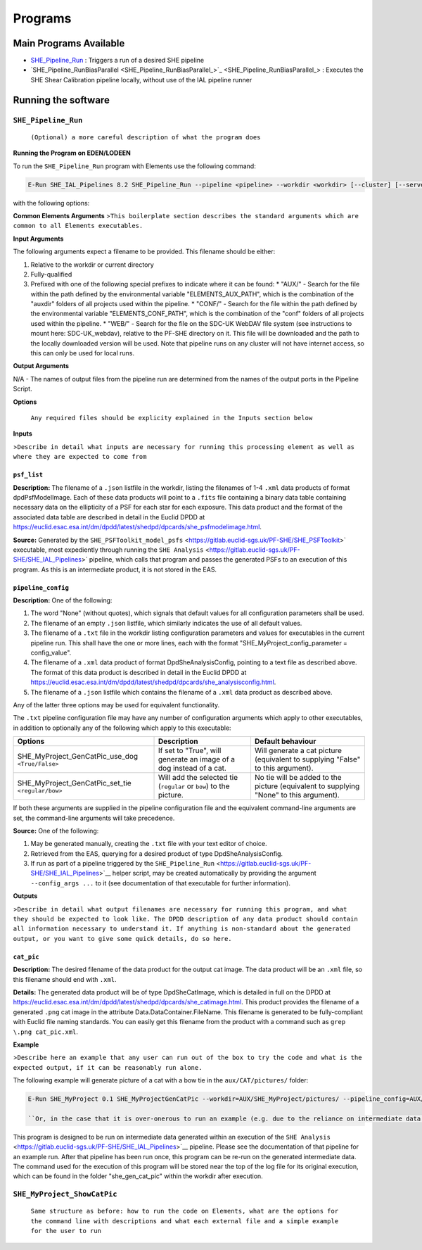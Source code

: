 Programs
========

Main Programs Available
-----------------------

-  `SHE_Pipeline_Run <SHE_Pipeline_Run_>`_ : Triggers a run of a desired SHE pipeline
-  `SHE_Pipeline_RunBiasParallel <SHE_Pipeline_RunBiasParallel_>`_ : Executes the SHE Shear Calibration pipeline locally, without use of the IAL pipeline runner

Running the software
--------------------

``SHE_Pipeline_Run``
~~~~~~~~~~~~~~~~~~~~~~~~~~~

    ``(Optional) a more careful description of what the program does``
    

**Running the Program on EDEN/LODEEN**

To run the ``SHE_Pipeline_Run`` program with Elements use the following command:

.. code:: bash

    E-Run SHE_IAL_Pipelines 8.2 SHE_Pipeline_Run --pipeline <pipeline> --workdir <workdir> [--cluster] [--server_url <serverurl>] [--server_config <server_config>] [--isf <isf>] [--isf_args <isf_args>] [--config <config>] [--config_args <config_args>] [--plan_args <plan_args>] [--log-file <filename>] [--log-level <value>]

with the following options:

**Common Elements Arguments**
>\ ``This boilerplate section describes the standard arguments which are common to all Elements executables.``

+------------------------------+------------------------------------------------------------------------------------------------------------------------------------------------------------------------------------------------------------------------------------------------------------------------------------------------------------------------------------------------------------------------------------------------------------+----------------+---------------+
| **Argument**                 | **Description**                                                                                                                                                                                                                                                                                                                                                                                            | **Required**   | **Default**   |
+==============================+============================================================================================================================================================================================================================================================================================================================================================================================================+================+===============+
| --workdir ``<path>``         | Name of the working directory, where input data is stored and output data will be created.                                                                                                                                                                                                                                                                                                                 | yes            | N/A           |
+------------------------------+------------------------------------------------------------------------------------------------------------------------------------------------------------------------------------------------------------------------------------------------------------------------------------------------------------------------------------------------------------------------------------------------------------+----------------+---------------+
| --log-file ``<filename>``    | Name of a filename to store logging data in, relative to the workdir. If not provided, logging data will only be output to the terminal. Note that this will only contain logs directly from the run of this executable. Logs of executables called during the pipeline execution will be stored in the "logs" directory of the workdir.   | no             | None          |
+------------------------------+------------------------------------------------------------------------------------------------------------------------------------------------------------------------------------------------------------------------------------------------------------------------------------------------------------------------------------------------------------------------------------------------------------+----------------+---------------+
| --log-level ``<filename>``   | Minimum severity level at which to print logging information. Valid values are DEBUG, INFO, WARNING, and ERROR. Note that this will only contain logs directly from the run of this executable. The log level of executables called during pipeline execut will be set based on the configuration of the pipeline server (normally INFO).                                                                                                                                                                      | no             | INFO          |
+------------------------------+------------------------------------------------------------------------------------------------------------------------------------------------------------------------------------------------------------------------------------------------------------------------------------------------------------------------------------------------------------------------------------------------------------+----------------+---------------+

**Input Arguments**

The following arguments expect a filename to be provided. This filename should be either:

#. Relative to the workdir or current directory
#. Fully-qualified
#. Prefixed with one of the following special prefixes to indicate where it can be found:
   * "AUX/" - Search for the file within the path defined by the environmental variable "ELEMENTS_AUX_PATH", which is the combination of the "auxdir" folders of all projects used within the pipeline.
   * "CONF/" - Search for the file within the path defined by the environmental variable "ELEMENTS_CONF_PATH", which is the combination of the "conf" folders of all projects used within the pipeline.
   * "WEB/" - Search for the file on the SDC-UK WebDAV file system (see instructions to mount here: SDC-UK_webdav), relative to the PF-SHE directory on it. This file will be downloaded and the path to the locally downloaded version will be used. Note that pipeline runs on any cluster will not have internet access, so this can only be used for local runs.

+-------------------------------------+--------------------------------------------------------------------------------------------------------------------------------------------------------------------+----------------+----------------------------------------------------+
| **Argument**                        | **Description**                                                                                                                                                    | **Required**   | **Default**                                        |
+=====================================+====================================================================================================================================================================+================+====================================================+
| ``--isf <filename>``          | ``.txt`` file listing filenames to be provided to input ports of the pipeline. This file should have one port per line, with format ``<port_name>=<filename>``, e.g. ``my_input_port=MyInputFilename.xml``. If the ``--isf_args`` argument is used, any values for input ports passed to that will override values in this file. | no            | None (all input ports will take default values provided in the \<pipeline\_name\>_isf.txt file in SHE\_Pipeline/auxdir/SHE\_Pipeline, unless overridden through use of the ``isf_args`` argument.)) |
+-------------------------------------+--------------------------------------------------------------------------------------------------------------------------------------------------------------------+----------------+----------------------------------------------------+
| ``--config <filename>``   | ``.txt`` file containing configuration options to be used for one or more task within the pipeline, ``.xml`` data product or pointing to such a text file, or .json listfile (Cardinality 0-1) either pointing to such a data product or empty. The text file should contain one option per line, in the format ``<option>=<value>``, e.g. ``SHE_Pipeline_profile=True``. If the ``--config_args`` argument is used, any values for options passed to that will override values in this file.   | no             | None (equivalent to providing an empty listfile, which results in default values being used for all options)   |
+-------------------------------------+--------------------------------------------------------------------------------------------------------------------------------------------------------------------+----------------+----------------------------------------------------+
| ``--server_config <filename>``   | ``.conf`` file containing the configuration of a pipeline server to use for this run. This should not be supplied in conjunction with ``--server_url``, as that will submit a run to a running pipeline server, which will already have its own configuration set up. | no | Not used, unless ``--use_debug_server_config`` is supplied, in which case  SHE\_Pipeline/auxdir/SHE\_Pipeline/debug\_server\_config.txt will be used. |
+-------------------------------------+--------------------------------------------------------------------------------------------------------------------------------------------------------------------+----------------+----------------------------------------------------+


**Output Arguments**

N/A - The names of output files from the pipeline run are determined from the names of the output ports in the Pipeline Script.

**Options**

+--------------------------------+-----------------------------------------------------------------------------------------------------------------------------------------------------+----------------+---------------+
| **Options**                    | **Description**                                                                                                                                     | **Required**   | **Default**   |
+================================+=====================================================================================================================================================+================+===============+
| ``--cluster`` (``store true``)    | If set, will enable a workaround for a bug present on some clusters, which otherwise would result in the pipeline server's user running the pipeline not having necessary write access to files in the workdir. | no             | False         |
+--------------------------------+-----------------------------------------------------------------------------------------------------------------------------------------------------+----------------+---------------+
| ``--server_url <server_url>``    | The URL of the pipeline server to submit this run to. Not used if the argument ``--use_debug_server_config`` is provided, which triggers a local run. | no | ``http://ial:50000`` |
+--------------------------------+-----------------------------------------------------------------------------------------------------------------------------------------------------+----------------+---------------+
| ``--isf_args <port_1> <file_1> [<port_2> <file_2> ...]``    | A list of paired items, where the first item of each pair is the name of the input port, and the second is the filename for it, e.g. ``--isf_args ksb_training_data my_ksb_training_data.xml lensmc_training_data my_lensmc_training_data.xml``. Using this argument will result in a new ISF file being created and used with these values overriding those in the file provided with the ``--isf`` argument and/or the default ISF for this pipeline. | no | None (if the ``--isf`` file is provided, will use input ports from that. Any input ports unspecified by that will use default filenam values provided in the \<pipeline\_name\>_isf.txt file in SHE\_Pipeline/auxdir/SHE\_Pipeline) |
+--------------------------------+-----------------------------------------------------------------------------------------------------------------------------------------------------+----------------+---------------+
| ``--config_args <option_1> <value_1> [<option_2> <value_2> ...]``    | A list of paired items, where the first item of each pair is the name of the configuration option, and the second is the value for it, e.g. ``--config_args SHE_CTE_ObjectIdSplit_batch_size 10 SHE_CTE_ObjectIdSplit_max_batches 2``. Using this argument will result in a new ISF file being created and used with these values overriding those in the file provided with the ``--config`` argument. | no | None (if the ``--config`` file is provided, will use options from that. Otherwise, configuration options will take default values defined by the executables to which they are relevant.) |
+--------------------------------+-----------------------------------------------------------------------------------------------------------------------------------------------------+----------------+---------------+
| ``--plan_args <option_1> <value_1> [<option_2> <value_2> ...]``    | Can only be used when the Calibration pipeline is triggered. A list of paired items, where the first item of each pair is the name of an option in the simulation plan, and the second is the value for it, e.g. `` --plan_args MSEED_MIN 1 MSEED_MAX 16 NSEED_MIN 1 NSEED_MAX 16 NUM_GALAXIES 16.``. Using this argument will result in a new simulation plan file being created and used with these values overriding those in the file provided to the ``simulation_plan`` input port. | no | None (The file provided to the ``simulation_plan`` input port will be used unmodified.) |
+--------------------------------+-----------------------------------------------------------------------------------------------------------------------------------------------------+----------------+---------------+

    ``Any required files should be explicity explained in the Inputs section below``

**Inputs**

>\ ``Describe in detail what inputs are necessary for running this processing element as well as where they are expected to come from``

``psf_list``
............

**Description:** The filename of a ``.json`` listfile in the workdir,
listing the filenames of 1-4 ``.xml`` data products of format
dpdPsfModelImage. Each of these data products will point to a ``.fits``
file containing a binary data table containing necessary data on the
ellipticity of a PSF for each star for each exposure. This data product
and the format of the associated data table are described in detail in
the Euclid DPDD at
https://euclid.esac.esa.int/dm/dpdd/latest/shedpd/dpcards/she\_psfmodelimage.html.

**Source:** Generated by the
``SHE_PSFToolkit_model_psfs`` <https://gitlab.euclid-sgs.uk/PF-SHE/SHE_PSFToolkit>`
executable, most expediently through running the
``SHE Analysis`` <https://gitlab.euclid-sgs.uk/PF-SHE/SHE_IAL_Pipelines>`
pipeline, which calls that program and passes the generated PSFs to an
execution of this program. As this is an intermediate product, it is not
stored in the EAS.

``pipeline_config``
...................

**Description:** One of the following:

1. The word "None" (without quotes), which signals that default values
   for all configuration parameters shall be used.
2. The filename of an empty ``.json`` listfile, which similarly
   indicates the use of all default values.
3. The filename of a ``.txt`` file in the workdir listing configuration
   parameters and values for executables in the current pipeline run.
   This shall have the one or more lines, each with the format
   "SHE\_MyProject\_config\_parameter = config\_value".
4. The filename of a ``.xml`` data product of format
   DpdSheAnalysisConfig, pointing to a text file as described above. The
   format of this data product is described in detail in the Euclid DPDD
   at
   https://euclid.esac.esa.int/dm/dpdd/latest/shedpd/dpcards/she\_analysisconfig.html.
5. The filename of a ``.json`` listfile which contains the filename of a
   ``.xml`` data product as described above.

Any of the latter three options may be used for equivalent
functionality.

The ``.txt`` pipeline configuration file may have any number of
configuration arguments which apply to other executables, in addition to
optionally any of the following which apply to this executable:

+---------------------------------------------------------+-----------------------------------------------------------------------+------------------------------------------------------------------------------------------+
| **Options**                                             | **Description**                                                       | **Default behaviour**                                                                    |
+=========================================================+=======================================================================+==========================================================================================+
| SHE\_MyProject\_GenCatPic\_use\_dog ``<True/False>``    | If set to "True", will generate an image of a dog instead of a cat.   | Will generate a cat picture (equivalent to supplying "False" to this argument).          |
+---------------------------------------------------------+-----------------------------------------------------------------------+------------------------------------------------------------------------------------------+
| SHE\_MyProject\_GenCatPic\_set\_tie ``<regular/bow>``   | Will add the selected tie (``regular`` or ``bow``) to the picture.    | No tie will be added to the picture (equivalent to supplying "None" to this argument).   |
+---------------------------------------------------------+-----------------------------------------------------------------------+------------------------------------------------------------------------------------------+

If both these arguments are supplied in the pipeline configuration file
and the equivalent command-line arguments are set, the command-line
arguments will take precedence.

**Source:** One of the following:

1. May be generated manually, creating the ``.txt`` file with your text
   editor of choice.
2. Retrieved from the EAS, querying for a desired product of type
   DpdSheAnalysisConfig.
3. If run as part of a pipeline triggered by the
   ``SHE_Pipeline_Run`` <https://gitlab.euclid-sgs.uk/PF-SHE/SHE_IAL_Pipelines>`__
   helper script, may be created automatically by providing the argument
   ``--config_args ...`` to it (see documentation of that executable for
   further information).

**Outputs**

>\ ``Describe in detail what output filenames are necessary for running this program, and what they should be expected to look like. The DPDD description of any data product should contain all information necessary to understand it. If anything is non-standard about the generated output, or you want to give some quick details, do so here.``

``cat_pic``
...........

**Description:** The desired filename of the data product for the output
cat image. The data product will be an ``.xml`` file, so this filename
should end with ``.xml``.

**Details:** The generated data product will be of type DpdSheCatImage,
which is detailed in full on the DPDD at
https://euclid.esac.esa.int/dm/dpdd/latest/shedpd/dpcards/she\_catimage.html.
This product provides the filename of a generated ``.png`` cat image in
the attribute Data.DataContainer.FileName. This filename is generated to
be fully-compliant with Euclid file naming standards. You can easily get
this filename from the product with a command such as
``grep \.png cat_pic.xml``.

**Example**

>\ ``Describe here an example that any user can run out of the box to try the code and what is the expected output, if it can be reasonably run alone.``

The following example will generate picture of a cat with a bow tie in
the ``aux/CAT/pictures/`` folder:

.. code:: bash

    E-Run SHE_MyProject 0.1 SHE_MyProjectGenCatPic --workdir=AUX/SHE_MyProject/pictures/ --pipeline_config=AUX/SHE_MyProject/example_config.xml --psf_list=AUX/SHE_MyProject/example_psf.fits --use_tie=bow

    ``Or, in the case that it is over-onerous to run an example (e.g. due to the reliance on intermediate data generated by a pipeline run which is not normally available outside of such a run), instead point to an example of running a pipeline which will call this executable.``

This program is designed to be run on intermediate data generated within
an execution of the
``SHE Analysis`` <https://gitlab.euclid-sgs.uk/PF-SHE/SHE_IAL_Pipelines>`__
pipeline. Please see the documentation of that pipeline for an example
run. After that pipeline has been run once, this program can be re-run
on the generated intermediate data. The command used for the execution
of this program will be stored near the top of the log file for its
original execution, which can be found in the folder
"she\_gen\_cat\_pic" within the workdir after execution.

``SHE_MyProject_ShowCatPic``
~~~~~~~~~~~~~~~~~~~~~~~~~~~~

    ``Same structure as before: how to run the code on Elements, what are the options for the command line with descriptions and what each external file and a simple example for the user to run``
